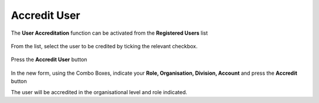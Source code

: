 .. _Accreditare_Utente:

**Accredit User**
#################

The **User Accreditation** function can be activated from the **Registered Users** list

   .. image:: img/Utente_innesco_accredito.png

From the list, select the user to be credited by ticking the relevant checkbox.

  .. image:: img/Utente_elenco.png

Press the **Accredit User** button

  .. image:: img/Utente_pulsante_accredito.png

In the new form, using the Combo Boxes, indicate your **Role, Organisation, Division, Account** and press the **Accredit** button
  .. image:: img/Utente_form_accredito.png

The user will be accredited in the organisational level and role indicated.

